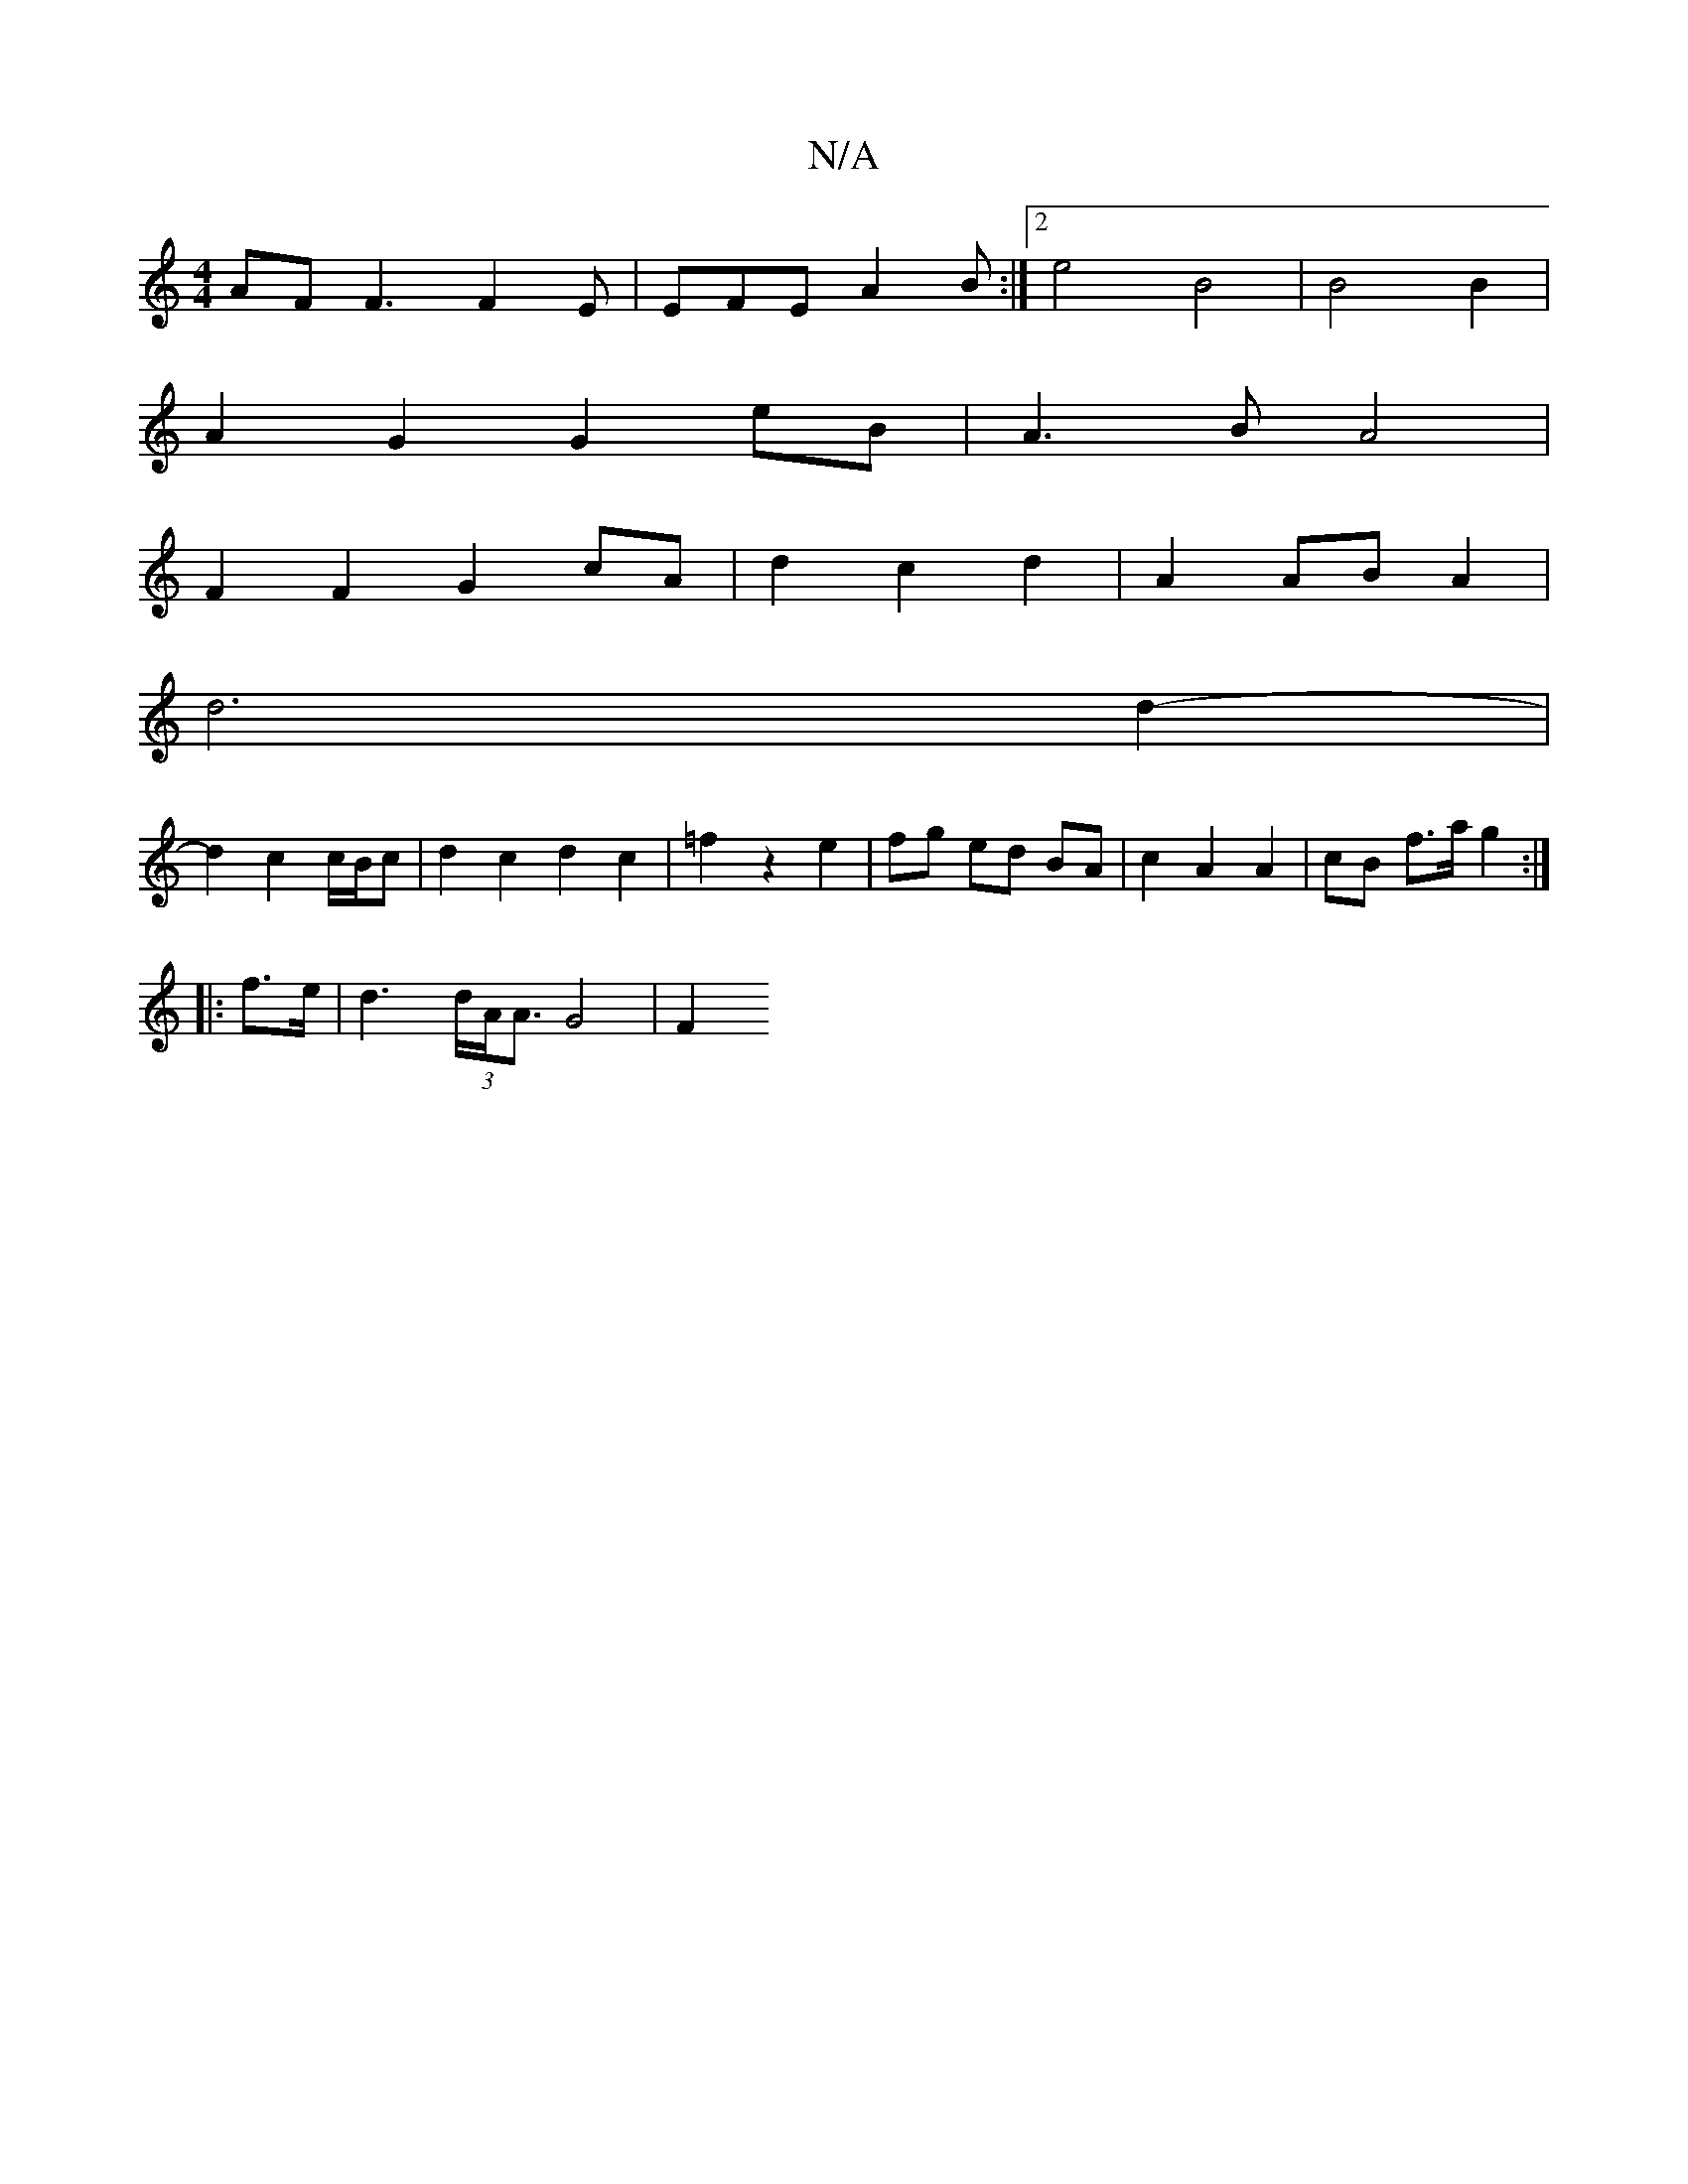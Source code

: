 X:1
T:N/A
M:4/4
R:N/A
K:Cmajor
AF F3 F2 E | EFE A2 B :|[2 e4 B4 | B4 B2 |
A2 G2 G2 eB|A3B A4|
F2F2G2cA|d2c2d2 | A2 AB A2 |
d6 d2-|
d2- c2 c/B/c | d2 c2 d2 c2|=f2 z2 e2 | fg ed BA | c2 A2 A2 | cB f>a g2 :|
|: f>e |d2 (3>dA<A G4| F2 